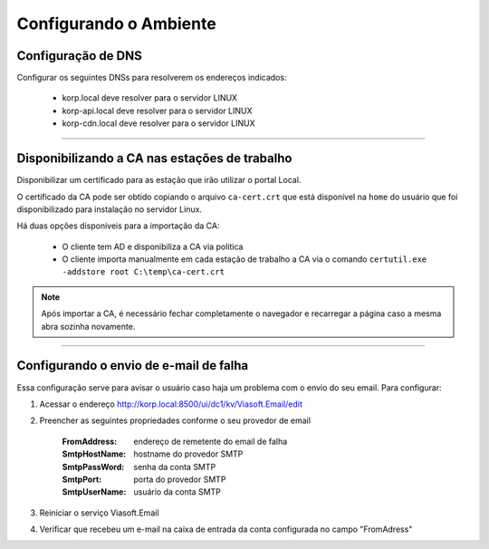 
Configurando o Ambiente
-----------------------

Configuração de DNS
###################

Configurar os seguintes DNSs para resolverem os endereços indicados:

  - korp.local deve resolver para o servidor LINUX
  - korp-api.local deve resolver para o servidor LINUX
  - korp-cdn.local deve resolver para o servidor LINUX

----

Disponibilizando a CA nas estações de trabalho
##############################################

Disponibilizar um certificado para as estação que irão utilizar o portal Local.

O certificado da CA pode ser obtido copiando o arquivo ``ca-cert.crt`` que está disponível na ``home`` do usuário que foi disponibilizado para instalação no servidor Linux.

Há duas opções disponíveis para a importação da CA:

 - O cliente tem AD e disponibiliza a CA via política
 
 - O cliente importa manualmente em cada estação de trabalho a CA via o comando ``certutil.exe -addstore root C:\temp\ca-cert.crt``

.. note:: 
  
  Após importar a CA, é necessário fechar completamente o navegador e recarregar a página caso a mesma abra sozinha novamente.

----

Configurando o envio de e-mail de falha
#######################################

Essa configuração serve para avisar o usuário caso haja um problema com o envio do seu email. Para configurar:

#. Acessar o endereço http://korp.local:8500/ui/dc1/kv/Viasoft.Email/edit
#. Preencher as seguintes propriedades conforme o seu provedor de email

    :FromAddress: endereço de remetente do email de falha
    :SmtpHostName: hostname do provedor SMTP
    :SmtpPassWord: senha da conta SMTP
    :SmtpPort: porta do provedor SMTP
    :SmtpUserName: usuário da conta SMTP

#. Reiniciar o serviço Viasoft.Email
#. Verificar que recebeu um e-mail na caixa de entrada da conta configurada no campo "FromAdress"
